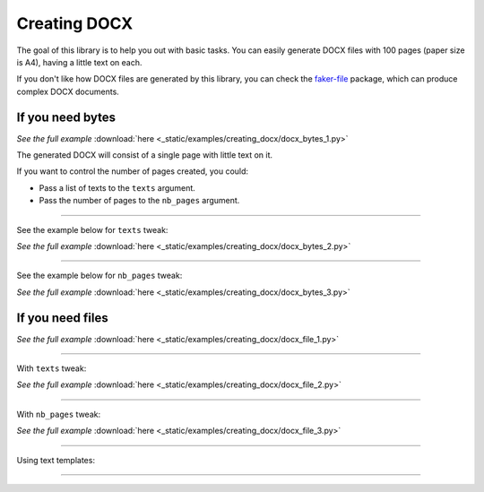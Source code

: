 Creating DOCX
=============
.. External references

.. _faker-file: https://pypi.org/project/faker-file/

The goal of this library is to help you out with basic tasks. You can easily
generate DOCX files with 100 pages (paper size is A4), having a little text
on each.

If you don't like how DOCX files are generated by this library, you can
check the `faker-file`_ package, which can produce complex DOCX documents.

If you need bytes
-----------------

.. container:: jsphinx-download

    .. literalinclude:: _static/examples/creating_docx/docx_bytes_1.py
        :name: test_creating_docx_docx_bytes_1
        :language: python
        :lines: 1-3

    *See the full example*
    :download:`here <_static/examples/creating_docx/docx_bytes_1.py>`

The generated DOCX will consist of a single page with little text on it.

If you want to control the number of pages created, you could:

- Pass a list of texts to the ``texts`` argument.
- Pass the number of pages to the ``nb_pages`` argument.

----

See the example below for ``texts`` tweak:

.. container:: jsphinx-download

    .. literalinclude:: _static/examples/creating_docx/docx_bytes_2.py
        :name: test_creating_docx_docx_bytes_2
        :language: python
        :lines: 3-4

    *See the full example*
    :download:`here <_static/examples/creating_docx/docx_bytes_2.py>`

----

See the example below for ``nb_pages`` tweak:

.. container:: jsphinx-download

    .. literalinclude:: _static/examples/creating_docx/docx_bytes_3.py
        :name: test_creating_docx_docx_bytes_3
        :language: python
        :lines: 3

    *See the full example*
    :download:`here <_static/examples/creating_docx/docx_bytes_3.py>`

If you need files
-----------------
.. container:: jsphinx-download

    .. literalinclude:: _static/examples/creating_docx/docx_file_1.py
        :name: test_creating_docx_docx_file_1
        :language: python
        :lines: 3

    *See the full example*
    :download:`here <_static/examples/creating_docx/docx_file_1.py>`

----

With ``texts`` tweak:

.. container:: jsphinx-download

    .. literalinclude:: _static/examples/creating_docx/docx_file_2.py
        :name: test_creating_docx_docx_file_2
        :language: python
        :lines: 3-4

    *See the full example*
    :download:`here <_static/examples/creating_docx/docx_file_2.py>`

----

With ``nb_pages`` tweak:

.. container:: jsphinx-download

    .. literalinclude:: _static/examples/creating_docx/docx_file_3.py
        :name: test_creating_docx_docx_file_3
        :language: python
        :lines: 3

    *See the full example*
    :download:`here <_static/examples/creating_docx/docx_file_3.py>`

----

Using text templates:

.. container:: jsphinx-toggle-emphasis-replace

    .. code-block:: python
        :name: test_text_templates
        :emphasize-lines: 1-26

        from fake import FAKER, StringTemplate

        template = """
        {date(start_date='-7d')}
        {name}
        {sentence(nb_words=2, suffix='')} {pyint(min_value=1, max_value=99)}
        {randomise_string(value='#### ??', digits='123456789')} {city}

        Dear friend,

        {text(nb_chars=1000, allow_overflow=True)}

        Sincerely yours,

        {name}
        {email}
        {domain_name}
        """
        # DOCX file of 1 page
        docx_file_1 = FAKER.docx_file(
            texts=[StringTemplate(template)],
        )
        # DOCX file of 10 pages
        docx_file_10 = FAKER.docx_file(
            texts=[StringTemplate(template) for _ in range(10)],
        )

        # Tests
        assert isinstance(docx_file_1, str)
        assert docx_file_1.data["storage"].exists(docx_file_1)
        assert isinstance(docx_file_10, str)
        assert docx_file_10.data["storage"].exists(docx_file_10)
----

.. raw:: html

    &nbsp;
